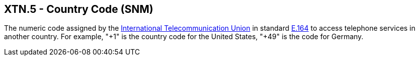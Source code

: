 == XTN.5 - Country Code (SNM)

[datatype-definition]
The numeric code assigned by the http://www.wordiq.com/definition/International_Telecommunication_Union[International Telecommunication Union] in standard http://www.wordiq.com/definition/E.164[E.164] to access telephone services in another country. For example, "+1" is the country code for the United States, "+49" is the code for Germany.

